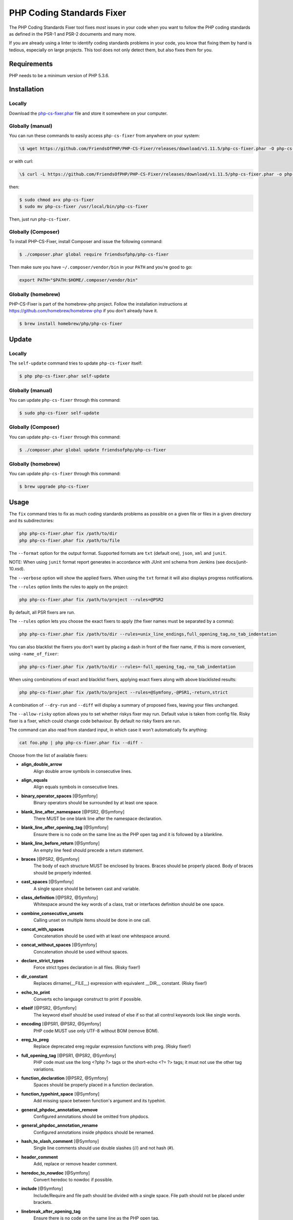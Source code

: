 PHP Coding Standards Fixer
==========================

The PHP Coding Standards Fixer tool fixes *most* issues in your code when you
want to follow the PHP coding standards as defined in the PSR-1 and PSR-2
documents and many more.

If you are already using a linter to identify coding standards problems in your
code, you know that fixing them by hand is tedious, especially on large
projects. This tool does not only detect them, but also fixes them for you.

Requirements
------------

PHP needs to be a minimum version of PHP 5.3.6.

Installation
------------

Locally
~~~~~~~

Download the `php-cs-fixer.phar`_ file and store it somewhere on your computer.

Globally (manual)
~~~~~~~~~~~~~~~~~

You can run these commands to easily access ``php-cs-fixer`` from anywhere on
your system:

.. code-block:: bash

    \$ wget https://github.com/FriendsOfPHP/PHP-CS-Fixer/releases/download/v1.11.5/php-cs-fixer.phar -O php-cs-fixer

or with curl:

.. code-block:: bash

    \$ curl -L https://github.com/FriendsOfPHP/PHP-CS-Fixer/releases/download/v1.11.5/php-cs-fixer.phar -o php-cs-fixer

then:

.. code-block:: bash

    $ sudo chmod a+x php-cs-fixer
    $ sudo mv php-cs-fixer /usr/local/bin/php-cs-fixer

Then, just run ``php-cs-fixer``.

Globally (Composer)
~~~~~~~~~~~~~~~~~~~

To install PHP-CS-Fixer, install Composer and issue the following command:

.. code-block:: bash

    $ ./composer.phar global require friendsofphp/php-cs-fixer

Then make sure you have ``~/.composer/vendor/bin`` in your ``PATH`` and
you're good to go:

.. code-block:: bash

    export PATH="$PATH:$HOME/.composer/vendor/bin"

Globally (homebrew)
~~~~~~~~~~~~~~~~~~~

PHP-CS-Fixer is part of the homebrew-php project. Follow the installation
instructions at https://github.com/homebrew/homebrew-php if you don't
already have it.

.. code-block:: bash

    $ brew install homebrew/php/php-cs-fixer

Update
------

Locally
~~~~~~~

The ``self-update`` command tries to update ``php-cs-fixer`` itself:

.. code-block:: bash

    $ php php-cs-fixer.phar self-update

Globally (manual)
~~~~~~~~~~~~~~~~~

You can update ``php-cs-fixer`` through this command:

.. code-block:: bash

    $ sudo php-cs-fixer self-update

Globally (Composer)
~~~~~~~~~~~~~~~~~~~

You can update ``php-cs-fixer`` through this command:

.. code-block:: bash

    $ ./composer.phar global update friendsofphp/php-cs-fixer

Globally (homebrew)
~~~~~~~~~~~~~~~~~~~

You can update ``php-cs-fixer`` through this command:

.. code-block:: bash

    $ brew upgrade php-cs-fixer

Usage
-----

The ``fix`` command tries to fix as much coding standards
problems as possible on a given file or files in a given directory and its subdirectories:

.. code-block:: bash

    php php-cs-fixer.phar fix /path/to/dir
    php php-cs-fixer.phar fix /path/to/file

The ``--format`` option for the output format. Supported formats are ``txt`` (default one), ``json``, ``xml`` and ``junit``.

NOTE: When using ``junit`` format report generates in accordance with JUnit xml schema from Jenkins (see docs/junit-10.xsd).

The ``--verbose`` option will show the applied fixers. When using the ``txt`` format it will also displays progress notifications.

The ``--rules`` option limits the rules to apply on the
project:

.. code-block:: bash

    php php-cs-fixer.phar fix /path/to/project --rules=@PSR2

By default, all PSR fixers are run.

The ``--rules`` option lets you choose the exact fixers to
apply (the fixer names must be separated by a comma):

.. code-block:: bash

    php php-cs-fixer.phar fix /path/to/dir --rules=unix_line_endings,full_opening_tag,no_tab_indentation

You can also blacklist the fixers you don't want by placing a dash in front of the fixer name, if this is more convenient,
using ``-name_of_fixer``:

.. code-block:: bash

    php php-cs-fixer.phar fix /path/to/dir --rules=-full_opening_tag,-no_tab_indentation

When using combinations of exact and blacklist fixers, applying exact fixers along with above blacklisted results:

.. code-block:: bash

    php php-cs-fixer.phar fix /path/to/project --rules=@Symfony,-@PSR1,-return,strict

A combination of ``--dry-run`` and ``--diff`` will
display a summary of proposed fixes, leaving your files unchanged.

The ``--allow-risky`` option allows you to set whether riskys fixer may run. Default value is taken from config file.
Risky fixer is a fixer, which could change code behaviour. By default no risky fixers are run.

The command can also read from standard input, in which case it won't
automatically fix anything:

.. code-block:: bash

    cat foo.php | php php-cs-fixer.phar fix --diff -

Choose from the list of available fixers:

* **align_double_arrow**
                         Align double arrow symbols in
                         consecutive lines.

* **align_equals**
                         Align equals symbols in
                         consecutive lines.

* **binary_operator_spaces** [@Symfony]
                         Binary operators should be
                         surrounded by at least one
                         space.

* **blank_line_after_namespace** [@PSR2, @Symfony]
                         There MUST be one blank line
                         after the namespace
                         declaration.

* **blank_line_after_opening_tag** [@Symfony]
                         Ensure there is no code on
                         the same line as the PHP open
                         tag and it is followed by a
                         blankline.

* **blank_line_before_return** [@Symfony]
                         An empty line feed should
                         precede a return statement.

* **braces** [@PSR2, @Symfony]
                         The body of each structure
                         MUST be enclosed by braces.
                         Braces should be properly
                         placed. Body of braces should
                         be properly indented.

* **cast_spaces** [@Symfony]
                         A single space should be
                         between cast and variable.

* **class_definition** [@PSR2, @Symfony]
                         Whitespace around the key
                         words of a class, trait or
                         interfaces definition should
                         be one space.

* **combine_consecutive_unsets**
                         Calling unset on multiple
                         items should be done in one
                         call.

* **concat_with_spaces**
                         Concatenation should be used
                         with at least one whitespace
                         around.

* **concat_without_spaces** [@Symfony]
                         Concatenation should be used
                         without spaces.

* **declare_strict_types**
                         Force strict types
                         declaration in all files.
                         (Risky fixer!)

* **dir_constant**
                         Replaces dirname(__FILE__)
                         expression with equivalent
                         __DIR__ constant. (Risky
                         fixer!)

* **echo_to_print**
                         Converts echo language
                         construct to print if
                         possible.

* **elseif** [@PSR2, @Symfony]
                         The keyword elseif should be
                         used instead of else if so
                         that all control keywords
                         look like single words.

* **encoding** [@PSR1, @PSR2, @Symfony]
                         PHP code MUST use only UTF-8
                         without BOM (remove BOM).

* **ereg_to_preg**
                         Replace deprecated ereg
                         regular expression functions
                         with preg. (Risky fixer!)

* **full_opening_tag** [@PSR1, @PSR2, @Symfony]
                         PHP code must use the long
                         <?php ?> tags or the
                         short-echo <?= ?> tags; it
                         must not use the other tag
                         variations.

* **function_declaration** [@PSR2, @Symfony]
                         Spaces should be properly
                         placed in a function
                         declaration.

* **function_typehint_space** [@Symfony]
                         Add missing space between
                         function's argument and its
                         typehint.

* **general_phpdoc_annotation_remove**
                         Configured annotations should
                         be omitted from phpdocs.

* **general_phpdoc_annotation_rename**
                         Configured annotations inside
                         phpdocs should be renamed.

* **hash_to_slash_comment** [@Symfony]
                         Single line comments should
                         use double slashes (//) and
                         not hash (#).

* **header_comment**
                         Add, replace or remove header
                         comment.

* **heredoc_to_nowdoc** [@Symfony]
                         Convert heredoc to nowdoc if
                         possible.

* **include** [@Symfony]
                         Include/Require and file path
                         should be divided with a
                         single space. File path
                         should not be placed under
                         brackets.

* **linebreak_after_opening_tag**
                         Ensure there is no code on
                         the same line as the PHP open
                         tag.

* **long_array_syntax**
                         Arrays should use the long
                         syntax.

* **lowercase_cast** [@Symfony]
                         Cast should be written in
                         lower case.

* **lowercase_constants** [@PSR2, @Symfony]
                         The PHP constants true,
                         false, and null MUST be in
                         lower case.

* **lowercase_keywords** [@PSR2, @Symfony]
                         PHP keywords MUST be in lower
                         case.

* **method_argument_space** [@PSR2, @Symfony]
                         In method arguments and
                         method call, there MUST NOT
                         be a space before each comma
                         and there MUST be one space
                         after each comma.

* **method_separation** [@Symfony]
                         Methods must be separated
                         with one blank line.

* **modernize_types_casting**
                         Replaces intval, floatval,
                         doubleval, strval, boolval
                         functions calls with
                         according type casting
                         operator. (Risky fixer!)

* **native_function_casing** [@Symfony]
                         Function defined by PHP
                         should be called using the
                         correct casing.

* **new_with_braces** [@Symfony]
                         All instances created with
                         new keyword must be followed
                         by braces.

* **no_alias_functions** [@Symfony]
                         Master functions shall be
                         used instead of aliases.

* **no_blank_lines_after_class_opening** [@Symfony]
                         There should be no empty
                         lines after class opening
                         brace.

* **no_blank_lines_after_phpdoc** [@Symfony]
                         There should not be blank
                         lines between docblock and
                         the documented element.

* **no_blank_lines_before_namespace**
                         There should be no blank
                         lines before a namespace
                         declaration.

* **no_closing_tag** [@PSR2, @Symfony]
                         The closing ?> tag MUST be
                         omitted from files containing
                         only PHP.

* **no_empty_comment** [@Symfony]
                         There should not be an empty
                         comments.

* **no_empty_phpdoc** [@Symfony]
                         There should not be empty
                         PHPDoc blocks.

* **no_empty_statement** [@Symfony]
                         Remove useless semicolon
                         statements.

* **no_extra_consecutive_blank_lines** [@Symfony]
                         Removes extra blank lines
                         and/or blank lines following
                         configuration.

* **no_leading_import_slash** [@Symfony]
                         Remove leading slashes in use
                         clauses.

* **no_leading_namespace_whitespace** [@Symfony]
                         The namespace declaration
                         line shouldn't contain
                         leading whitespace.

* **no_multiline_whitespace_around_double_arrow** [@Symfony]
                         Operator => should not be
                         surrounded by multi-line
                         whitespaces.

* **no_multiline_whitespace_before_semicolons**
                         Multi-line whitespace before
                         closing semicolon are
                         prohibited.

* **no_php4_constructor**
                         Convert PHP4-style
                         constructors to __construct.
                         (Risky fixer!)

* **no_short_bool_cast** [@Symfony]
                         Short cast bool using double
                         exclamation mark should not
                         be used.

* **no_short_echo_tag**
                         Replace short-echo <?= with
                         long format <?php echo
                         syntax.

* **no_singleline_whitespace_before_semicolons** [@Symfony]
                         Single-line whitespace before
                         closing semicolon are
                         prohibited.

* **no_spaces_after_function_name** [@PSR2, @Symfony]
                         When making a method or
                         function call, there MUST NOT
                         be a space between the method
                         or function name and the
                         opening parenthesis.

* **no_spaces_inside_offset** [@Symfony]
                         There MUST NOT be spaces
                         between the offset square
                         braces and its contained
                         values.

* **no_spaces_inside_parenthesis** [@PSR2, @Symfony]
                         There MUST NOT be a space
                         after the opening
                         parenthesis. There MUST NOT
                         be a space before the closing
                         parenthesis.

* **no_tab_indentation** [@PSR2, @Symfony]
                         Code MUST use an indent of 4
                         spaces, and MUST NOT use tabs
                         for indenting.

* **no_trailing_comma_in_list_call** [@Symfony]
                         Remove trailing commas in
                         list function calls.

* **no_trailing_comma_in_singleline_array** [@Symfony]
                         PHP single-line arrays should
                         not have trailing comma.

* **no_trailing_whitespace** [@PSR2, @Symfony]
                         Remove trailing whitespace at
                         the end of non-blank lines.

* **no_trailing_whitespace_in_comment** [@PSR2, @Symfony]
                         There MUST be no trailing
                         spaces inside comments and
                         phpdocs.

* **no_unneeded_control_parentheses** [@Symfony]
                         Removes unneeded parentheses
                         around control statements.

* **no_unreachable_default_argument_value** [@Symfony]
                         In method arguments there
                         must not be arguments with
                         default values before
                         non-default ones.

* **no_unused_imports** [@Symfony]
                         Unused use statements must be
                         removed.

* **no_useless_else**
                         There should not be useless
                         else cases.

* **no_useless_return**
                         There should not be an empty
                         return statement at the end
                         of a function.

* **no_whitespace_before_comma_in_array** [@Symfony]
                         In array declaration, there
                         MUST NOT be a whitespace
                         before each comma.

* **no_whitespace_in_blank_line** [@Symfony]
                         Remove trailing whitespace at
                         the end of blank lines.

* **normalize_index_brace** [@Symfony]
                         Array index should always be
                         written by using square
                         braces.

* **not_operator_with_space**
                         Logical NOT operators (!)
                         should have leading and
                         trailing whitespaces.

* **not_operator_with_successor_space**
                         Logical NOT operators (!)
                         should have one trailing
                         whitespace.

* **object_operator_without_whitespace** [@Symfony]
                         There should not be space
                         before or after object
                         T_OBJECT_OPERATOR.

* **ordered_class_elements**
                         Orders the elements of
                         classes/interfaces/traits.

* **ordered_imports**
                         Ordering use statements.

* **php_unit_construct**
                         PHPUnit assertion method
                         calls like
                         "->assertSame(true, $foo)"
                         should be written with
                         dedicated method like
                         "->assertTrue($foo)". (Risky
                         fixer!)

* **php_unit_dedicate_assert**
                         PHPUnit assertions like
                         "assertInternalType",
                         "assertFileExists", should be
                         used over "assertTrue".
                         (Risky fixer!)

* **php_unit_strict**
                         PHPUnit methods like
                         "assertSame" should be used
                         instead of "assertEquals".
                         (Risky fixer!)

* **phpdoc_align** [@Symfony]
                         All items of the @param,
                         @throws, @return, @var, and
                         @type phpdoc tags must be
                         aligned vertically.

* **phpdoc_annotation_without_dot** [@Symfony]
                         Phpdocs annotation
                         descriptions should not end
                         with a full stop.

* **phpdoc_indent** [@Symfony]
                         Docblocks should have the
                         same indentation as the
                         documented subject.

* **phpdoc_inline_tag** [@Symfony]
                         Fix phpdoc inline tags, make
                         inheritdoc always inline.

* **phpdoc_no_access** [@Symfony]
                         @access annotations should be
                         omitted from phpdocs.

* **phpdoc_no_empty_return** [@Symfony]
                         @return void and @return null
                         annotations should be omitted
                         from phpdocs.

* **phpdoc_no_package** [@Symfony]
                         @package and @subpackage
                         annotations should be omitted
                         from phpdocs.

* **phpdoc_order**
                         Annotations in phpdocs should
                         be ordered so that param
                         annotations come first, then
                         throws annotations, then
                         return annotations.

* **phpdoc_property**
                         @property tags should be used
                         rather than other variants.

* **phpdoc_scalar** [@Symfony]
                         Scalar types should always be
                         written in the same form.
                         "int", not "integer"; "bool",
                         not "boolean"; "float", not
                         "real" or "double".

* **phpdoc_separation** [@Symfony]
                         Annotations in phpdocs should
                         be grouped together so that
                         annotations of the same type
                         immediately follow each
                         other, and annotations of a
                         different type are separated
                         by a single blank line.

* **phpdoc_single_line_var_spacing** [@Symfony]
                         Single line @var PHPDoc
                         should have proper spacing.

* **phpdoc_summary** [@Symfony]
                         Phpdocs summary should end in
                         either a full stop,
                         exclamation mark, or question
                         mark.

* **phpdoc_to_comment** [@Symfony]
                         Docblocks should only be used
                         on structural elements.

* **phpdoc_trim** [@Symfony]
                         Phpdocs should start and end
                         with content, excluding the
                         very first and last line of
                         the docblocks.

* **phpdoc_type_to_var** [@Symfony]
                         @type should always be
                         written as @var.

* **phpdoc_types** [@Symfony]
                         The correct case must be used
                         for standard PHP types in
                         phpdoc.

* **phpdoc_var_to_type**
                         @var should always be written
                         as @type.

* **phpdoc_var_without_name** [@Symfony]
                         @var and @type annotations
                         should not contain the
                         variable name.

* **pre_increment** [@Symfony]
                         Pre
                         incrementation/decrementation
                         should be used if possible.

* **print_to_echo** [@Symfony]
                         Converts print language
                         construct to echo if
                         possible.

* **psr0**
                         Classes must be in a path
                         that matches their namespace,
                         be at least one namespace
                         deep and the class name
                         should match the file name.
                         (Risky fixer!)

* **psr4**
                         Class names should match the
                         file name. (Risky fixer!)

* **random_api_migration**
                         Replaces rand, srand,
                         getrandmax functions calls
                         with their mt_* analogs.
                         (Risky fixer!)

* **self_accessor** [@Symfony]
                         Inside a classy element
                         "self" should be preferred to
                         the class name itself.

* **short_array_syntax**
                         PHP arrays should use the PHP
                         5.4 short-syntax.

* **short_scalar_cast** [@Symfony]
                         Cast "(boolean)" and
                         "(integer)" should be written
                         as "(bool)" and "(int)".
                         "(double)" and "(real)" as
                         "(float)".

* **simplified_null_return**
                         A return statement wishing to
                         return nothing should be
                         simply "return".

* **single_blank_line_at_eof** [@PSR2, @Symfony]
                         A file must always end with a
                         single empty line feed.

* **single_blank_line_before_namespace** [@Symfony]
                         There should be exactly one
                         blank line before a namespace
                         declaration.

* **single_class_element_per_statement** [@PSR2, @Symfony]
                         There MUST NOT be more than
                         one property or constant
                         declared per statement.

* **single_import_per_statement** [@PSR2, @Symfony]
                         There MUST be one use keyword
                         per declaration.

* **single_line_after_imports** [@PSR2, @Symfony]
                         Each namespace use MUST go on
                         its own line and there MUST
                         be one blank line after the
                         use statements block.

* **single_quote** [@Symfony]
                         Convert double quotes to
                         single quotes for simple
                         strings.

* **space_after_semicolon** [@Symfony]
                         Fix whitespace after a
                         semicolon.

* **standardize_not_equals** [@Symfony]
                         Replace all <> with !=.

* **strict_comparison**
                         Comparison should be strict.
                         (Risky fixer!)

* **strict_param**
                         Functions should be used with
                         $strict param. (Risky fixer!)

* **switch_case_semicolon_to_colon** [@PSR2, @Symfony]
                         A case should be followed by
                         a colon and not a semicolon.

* **switch_case_space** [@PSR2, @Symfony]
                         Removes extra spaces between
                         colon and case value.

* **ternary_operator_spaces** [@Symfony]
                         Standardize spaces around
                         ternary operator.

* **trailing_comma_in_multiline_array** [@Symfony]
                         PHP multi-line arrays should
                         have a trailing comma.

* **trim_array_spaces** [@Symfony]
                         Arrays should be formatted
                         like function/method
                         arguments, without leading or
                         trailing single line space.

* **unalign_double_arrow** [@Symfony]
                         Unalign double arrow symbols.

* **unalign_equals** [@Symfony]
                         Unalign equals symbols.

* **unary_operator_spaces** [@Symfony]
                         Unary operators should be
                         placed adjacent to their
                         operands.

* **unix_line_endings** [@PSR2, @Symfony]
                         All PHP files must use the
                         Unix LF line ending.

* **visibility_required** [@PSR2, @Symfony]
                         Visibility MUST be declared
                         on all properties and
                         methods; abstract and final
                         MUST be declared before the
                         visibility; static MUST be
                         declared after the
                         visibility.

* **whitespace_after_comma_in_array** [@Symfony]
                         In array declaration, there
                         MUST be a whitespace after
                         each comma.


The ``--dry-run`` option displays the files that need to be
fixed but without actually modifying them:

.. code-block:: bash

    php php-cs-fixer.phar fix /path/to/code --dry-run

Instead of using command line options to customize the fixer, you can save the
project configuration in a ``.php_cs.dist`` file in the root directory
of your project. The file must return an instance of ``PhpCsFixer\ConfigInterface``,
which lets you configure the rules, the files and directories that
need to be analyzed. You may also create ``.php_cs`` file, which is
the local configuration that will be used instead of the project configuration. It
is a good practice to add that file into your ``.gitignore`` file.
With the ``--config`` option you can specify the path to the
``.php_cs`` file.

The example below will add two fixers to the default list of PSR2 set fixers:

.. code-block:: php

    <?php

    $finder = PhpCsFixer\Finder::create()
        ->exclude('somedir')
        ->notPath('src/Symfony/Component/Translation/Tests/fixtures/resources.php')
        ->in(__DIR__)
    ;

    return PhpCsFixer\Config::create()
        ->setRules(array(
            '@PSR2' => true,
            'strict_param' => true,
            'short_array_syntax' => true,
        ))
        ->finder($finder)
    ;

**NOTE**: ``exclude`` will work only for directories, so if you need to exclude file, try ``notPath``.

See `Symfony\\Finder <http://symfony.com/doc/current/components/finder.html>`_
online documentation for other `Finder` methods.

You may also use a blacklist for the Fixers instead of the above shown whitelist approach.
The following example shows how to use all ``Symfony`` Fixers but the ``full_opening_tag`` Fixer.

.. code-block:: php

    <?php

    $finder = PhpCsFixer\Finder::create()
        ->exclude('somedir')
        ->in(__DIR__)
    ;

    return PhpCsFixer\Config::create()
        ->setRules(array(
            '@Symfony' => true,
            'full_opening_tag' => false,
        ))
        ->finder($finder)
    ;

By using ``--using-cache`` option with yes or no you can set if the caching
mechanism should be used.

Caching
-------

The caching mechanism is enabled by default. This will speed up further runs by
fixing only files that were modified since the last run. The tool will fix all
files if the tool version has changed or the list of fixers has changed.
Cache is supported only for tool downloaded as phar file or installed via
composer.

Cache can be disabled via ``--using-cache`` option or config file:

.. code-block:: php

    <?php

    return PhpCsFixer\Config::create()
        ->setUsingCache(false)
    ;

Cache file can be specified via ``--cache-file`` option or config file:

.. code-block:: php

    <?php

    return PhpCsFixer\Config::create()
        ->setCacheFile(__DIR__.'/.php_cs.cache')
    ;

Using PHP CS Fixer on CI
------------------------

Require ``friendsofphp/php-cs-fixer`` as a `dev`` dependency:

.. code-block:: bash

    $ ./composer.phar require --dev friendsofphp/php-cs-fixer

Then, add the following command to your CI:

.. code-block:: bash

    $ vendor/bin/php-cs-fixer fix --config=.php_cs.dist -v --dry-run --using-cache=no --path-mode=intersection `git diff --name-only --diff-filter=ACMRTUXB $COMMIT_RANGE`

Where ``$COMMIT_RANGE`` is your range of commits, eg ``$TRAVIS_COMMIT_RANGE`` or ``HEAD~..HEAD``.

Exit codes
----------

Exit code is build using following bit flags:

*  0 OK
*  4 Some files have invalid syntax (only in dry-run mode)
*  8 Some files need fixing (only in dry-run mode)
* 16 Configuration error of the application
* 32 Configuration error of a Fixer
* 64 Exception raised within the application

Helpers
-------

Dedicated plugins exist for:

* `Atom`_
* `NetBeans`_
* `PhpStorm`_
* `Sublime Text`_
* `Vim`_

Contribute
----------

The tool comes with quite a few built-in fixers and finders, but everyone is
more than welcome to `contribute`_ more of them.

Fixers
~~~~~~

A *fixer* is a class that tries to fix one CS issue (a ``Fixer`` class must
implement ``FixerInterface``).

Configs
~~~~~~~

A *config* knows about the CS rules and the files and directories that must be
scanned by the tool when run in the directory of your project. It is useful for
projects that follow a well-known directory structures (like for Symfony
projects for instance).

.. _php-cs-fixer.phar: https://github.com/FriendsOfPHP/PHP-CS-Fixer/releases/download/v1.11.5/php-cs-fixer.phar
.. _Atom:              https://github.com/Glavin001/atom-beautify
.. _NetBeans:          http://plugins.netbeans.org/plugin/49042/php-cs-fixer
.. _PhpStorm:          http://tzfrs.de/2015/01/automatically-format-code-to-match-psr-standards-with-phpstorm
.. _Sublime Text:      https://github.com/benmatselby/sublime-phpcs
.. _Vim:               https://github.com/stephpy/vim-php-cs-fixer
.. _contribute:        https://github.com/FriendsOfPhp/php-cs-fixer/blob/master/CONTRIBUTING.md
